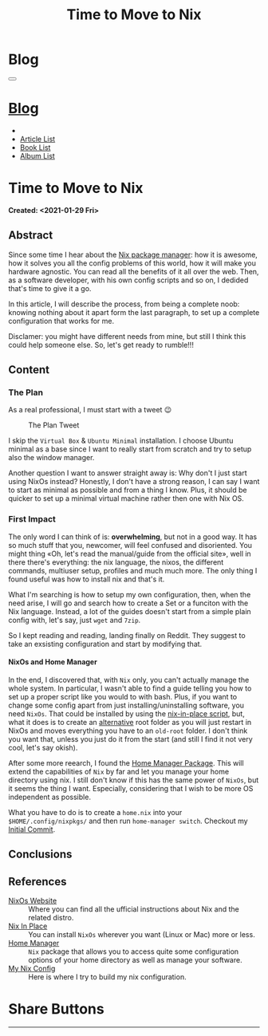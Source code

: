 #+OPTIONS: num:nil toc:t H:4
#+OPTIONS: html-preamble:nil html-postamble:nil html-scripts:t html-style:nil
#+TITLE: Time to Move to Nix
#+DESCRIPTION: Time to Move to Nix
#+KEYWORDS: Time to Move to Nix
#+CREATOR: Enrico Benini
#+HTML_HEAD_EXTRA: <link rel="shortcut icon" href="../../images/favicon.ico" type="image/x-icon">
#+HTML_HEAD_EXTRA: <link rel="icon" href="../../images/favicon.ico" type="image/x-icon">
#+HTML_HEAD_EXTRA:  <link rel="stylesheet" href="https://cdnjs.cloudflare.com/ajax/libs/font-awesome/5.13.0/css/all.min.css">
#+HTML_HEAD_EXTRA:  <link href="https://fonts.googleapis.com/css?family=Montserrat" rel="stylesheet" type="text/css">
#+HTML_HEAD_EXTRA:  <link href="https://fonts.googleapis.com/css?family=Lato" rel="stylesheet" type="text/css">
#+HTML_HEAD_EXTRA:  <link rel="stylesheet" href="../css/main.css">
#+HTML_HEAD_EXTRA:  <link rel="stylesheet" href="../css/blog.css">
#+HTML_HEAD_EXTRA:  <link rel="stylesheet" href="../css/article.css">

* Blog
  :PROPERTIES:
  :HTML_CONTAINER_CLASS: text-center navbar navbar-inverse navbar-fixed-top
  :CUSTOM_ID: navbar
  :END:
#+BEGIN_EXPORT html
<button type="button" class="navbar-toggle" data-toggle="collapse" data-target="#collapsableNavbar">
  <span class="icon-bar"Article 6</span>
  <span class="icon-bar"></span>
  <span class="icon-bar"></span>
</button>
<a title="Home" href="../blog.html"><h1 id="navbarTitle" class="navbar-text">Blog</h1></a>
<div class="collapse navbar-collapse" id="collapsableNavbar">
  <ul class="nav navbar-nav">
    <li><a title="Home" href="../index.html"><i class="fas fa-home fa-3x" aria-hidden="true"></i></a></li>
    <li><a title="Article List" href="../articleList.html" class="navbar-text h3">Article List</a></li>
<li><a title="Book List" href="../bookList.html" class="navbar-text h3">Book List</a></li>
<li><a title="Album List" href="../albumList.html" class="navbar-text h3">Album List</a></li>
  </ul>
</div>
#+END_EXPORT

* Time to Move to Nix
  :PROPERTIES:
  :CUSTOM_ID: Article
  :END:
  *Created: <2021-01-29 Fri>*
** Abstract
  :PROPERTIES:
  :CUSTOM_ID: ArticleAbstract
  :END:

  Since some time I hear about the [[https://nixos.wiki/wiki/Main_Page][Nix package manager]]: how it is
  awesome, how it solves you all the config problems of this world,
  how it will make you hardware agnostic. You can read all the
  benefits of it all over the web. Then, as a software developer, with
  his own config scripts and so on, I dedided that's time to give it a
  go.

  In this article, I will describe the process, from being a complete
  noob: knowing nothing about it apart form the last paragraph, to set
  up a complete configuration that works for me.

  Disclamer: you might have different needs from mine, but still I
  think this could help someone else. So, let's get ready to rumble!!!

** Content
  :PROPERTIES:
  :CUSTOM_ID: ArticleContent
  :END:

*** The Plan

    As a real professional, I must start with a tweet 😉
    #+caption: The Plan Tweet
    [[file:./2021-01-29-NixMigration/The_Plan_Tweet.png]]

    I skip the ~Virtual Box~ & ~Ubuntu Minimal~ installation. I choose
    Ubuntu minimal as a base since I want to really start from scratch
    and try to setup also the window manager.

    Another question I want to answer straight away is: Why don't I
    just start using NixOs instead? Honestly, I don't have a strong
    reason, I can say I want to start as minimal as possible and from a
    thing I know. Plus, it should be quicker to set up a minimal
    virtual machine rather then one with Nix OS.

*** First Impact

    The only word I can think of is: *overwhelming*, but not in a good
    way. It has so much stuff that you, newcomer, will feel confused
    and disoriented. You might thing «Oh, let's read the manual/guide
    from the official site», well in there there's everything: the nix
    language, the nixos, the different commands, multiuser setup,
    profiles and much much more. The only thing I found useful was
    how to install nix and that's it.

    What I'm searching is how to setup my own configuration, then,
    when the need arise, I will go and search how to create a Set or a
    funciton with the Nix language. Instead, a lot of the guides
    doesn't start from a simple plain config with, let's say, just
    ~wget~ and ~7zip~.

    So I kept reading and reading, landing finally on Reddit. They
    suggest to take an exsisting configuration and start by modifying
    that.

**** NixOs and Home Manager

     In the end, I discovered that, with ~Nix~ only, you can't
     actually manage the whole system. In particular, I wasn't able to
     find a guide telling you how to set up a proper script like you
     would to with bash. Plus, if you want to change some config apart
     from just installing/uninstalling software, you need
     ~NixOs~. That could be installed by using the [[https://github.com/jeaye/nixos-in-place][nix-in-place
     script]], but, what it does is to create an _alternative_ root
     folder as you will just restart in NixOs and moves everything you
     have to an ~old-root~ folder. I don't think you want that, unless
     you just do it from the start (and still I find it not very cool,
     let's say okish).

     After some more reearch, I found the [[https://github.com/nix-community/home-manager][Home Manager Package]]. This
     will extend the capabilities of ~Nix~ by far and let you manage
     your home directory using nix. I still don't know if this has the
     same power of ~NixOs~, but it seems the thing I want. Especially,
     considering that I wish to be more OS independent as possible.

     What you have to do is to create a ~home.nix~ into your
     ~$HOME/.config/nixpkgs/~ and then run ~home-manager switch~.
     Checkout my [[https://github.com/benkio/nix-config/commit/378a70906e691d4bdf3892844740743716eef40f][Initial Commit]].

** Conclusions
  :PROPERTIES:
  :CUSTOM_ID: ArticleConclusions
  :END:


** References
 - [[https://nixos.org/][NixOs Website]] :: Where you can find all the ufficial instructions
      about Nix and the related distro.
 - [[https://github.com/jeaye/nixos-in-place][Nix In Place]] :: You can install ~NixOs~ wherever you want (Linux or
      Mac) more or less.
 - [[https://github.com/nix-community/home-manager][Home Manager]] :: ~Nix~ package that allows you to access quite some
      configuration options of your home directory as well as manage
      your software.
 - [[https://github.com/benkio/nix-config.git][My Nix Config]] :: Here is where I try to build my nix
      configuration.
* Share Buttons
  :PROPERTIES:
  :CUSTOM_ID: ShareButtons
  :END:
#+BEGIN_EXPORT html
<!-- AddToAny BEGIN -->
<hr>
<div class="a2a_kit a2a_kit_size_32 a2a_default_style">
<a class="a2a_dd" href="https://www.addtoany.com/share"></a>
<a class="a2a_button_facebook"></a>
<a class="a2a_button_twitter"></a>
<a class="a2a_button_whatsapp"></a>
<a class="a2a_button_telegram"></a>
<a class="a2a_button_linkedin"></a>
<a class="a2a_button_email"></a>
</div>
<script async src="https://static.addtoany.com/menu/page.js"></script>
<!-- AddToAny END -->
#+END_EXPORT

#+begin_export html
<script type="text/javascript">
$(function() {
  $('#text-table-of-contents > ul li').first().css("display", "none");
  $('#text-table-of-contents > ul li').last().css("display", "none");
  $('#table-of-contents').addClass("visible-lg")
});
</script>
#+end_export
